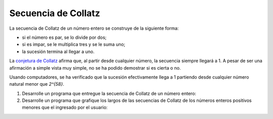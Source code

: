 Secuencia de Collatz
====================

La secuencia de Collatz de un número entero
se construye de la siguiente forma:

* si el número es par, se lo divide por dos;
* si es impar, se le multiplica tres y se le suma uno;
* la sucesión termina al llegar a uno.

La `conjetura de Collatz`_ afirma que, al partir desde cualquier número,
la secuencia siempre llegará a 1.
A pesar de ser una afirmación a simple vista muy simple,
no se ha podido demostrar si es cierta o no.

.. _conjetura de Collatz: http://es.wikipedia.org/wiki/Conjetura_de_Collatz

Usando computadores, se ha verificado que la sucesión efectivamente llega a 1
partiendo desde cualquier número natural menor que `2^{58}`.

#. Desarrolle un programa
   que entregue la secuencia de Collatz de un número entero:

   .. testcase::

        n: `18`
        18 9 28 14 7 22 11 34 17 52 26 13 40 20 10 5 16 8 4 2 1

   .. testcase::

        n: `19`
        19 58 29 88 44 22 11 34 17 52 26 13 40 20 10 5 16 8 4 2 1

   .. testcase::

        n: `20`
        20 10 5 16 8 4 2 1

#. Desarrolle un programa
   que grafique los largos de las secuencias de Collatz
   de los números enteros positivos
   menores que el ingresado por el usuario:

   .. testcase::

        n: `20`
        1 *
        2 **
        3 ********
        4 ***
        5 ******
        6 *********
        7 *****************
        8 ****
        9 ********************
        10 *******
        11 ***************
        12 **********
        13 **********
        14 ******************
        15 ******************
        16 *****
        17 *************
        18 *********************
        19 *********************
        20 ********

